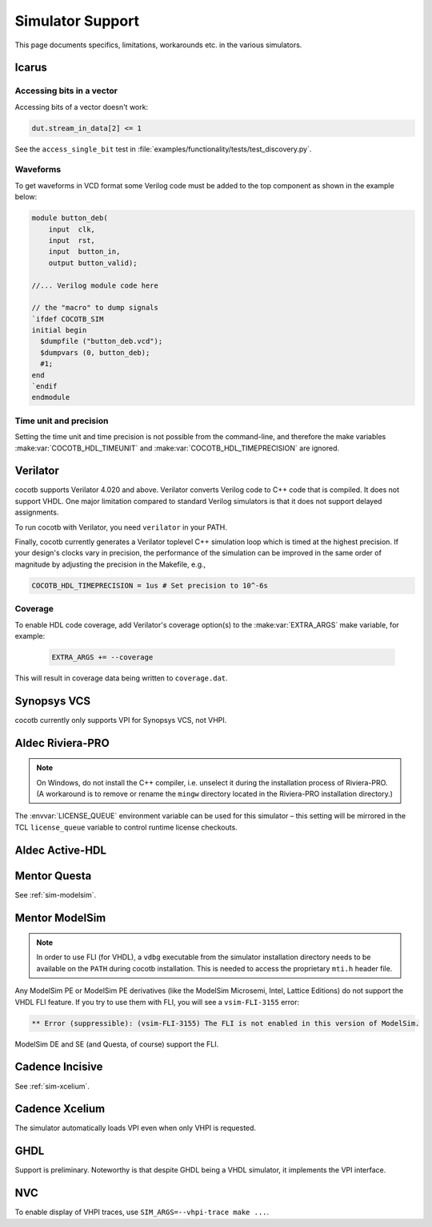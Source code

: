 .. _simulator-support:

*****************
Simulator Support
*****************

This page documents specifics, limitations, workarounds etc. in the various simulators.


.. _sim-icarus:

Icarus
======

.. _sim-icarus-accessing-bits:

Accessing bits in a vector
--------------------------

Accessing bits of a vector doesn't work:

.. code-block:: python3

    dut.stream_in_data[2] <= 1

See the ``access_single_bit`` test in :file:`examples/functionality/tests/test_discovery.py`.

.. _sim-icarus-waveforms:

Waveforms
---------

To get waveforms in VCD format some Verilog code must be added
to the top component as shown in the example below:

.. code-block:: verilog

    module button_deb(
        input  clk,
        input  rst,
        input  button_in,
        output button_valid);

    //... Verilog module code here

    // the "macro" to dump signals
    `ifdef COCOTB_SIM
    initial begin
      $dumpfile ("button_deb.vcd");
      $dumpvars (0, button_deb);
      #1;
    end
    `endif
    endmodule

.. _sim-icarus-time:

Time unit and precision
-----------------------

Setting the time unit and time precision is not possible from the command-line,
and therefore the make variables :make:var:`COCOTB_HDL_TIMEUNIT` and :make:var:`COCOTB_HDL_TIMEPRECISION` are ignored.


.. _sim-verilator:

Verilator
=========

cocotb supports Verilator 4.020 and above.
Verilator converts Verilog code to C++ code that is compiled.
It does not support VHDL.
One major limitation compared to standard Verilog simulators is that it does not support delayed assignments.

To run cocotb with Verilator, you need ``verilator`` in your PATH.

Finally, cocotb currently generates a Verilator toplevel C++ simulation loop which is timed at the highest precision.
If your design's clocks vary in precision, the performance of the simulation can be improved in the same order of magnitude by adjusting the precision in the Makefile, e.g.,

.. code-block:: makefile

    COCOTB_HDL_TIMEPRECISION = 1us # Set precision to 10^-6s

.. versionadded:: 1.3

Coverage
--------

To enable HDL code coverage, add Verilator's coverage option(s) to the :make:var:`EXTRA_ARGS` make variable, for example:

 .. code-block:: make

    EXTRA_ARGS += --coverage

This will result in coverage data being written to ``coverage.dat``.

.. _sim-vcs:

Synopsys VCS
============

cocotb currently only supports VPI for Synopsys VCS, not VHPI.


.. _sim-aldec:

Aldec Riviera-PRO
=================

.. note::

   On Windows, do not install the C++ compiler, i.e. unselect it during the installation process of Riviera-PRO.
   (A workaround is to remove or rename the ``mingw`` directory located in the Riviera-PRO installation directory.)

The :envvar:`LICENSE_QUEUE` environment variable can be used for this simulator –
this setting will be mirrored in the TCL ``license_queue`` variable to control runtime license checkouts.

.. _sim-activehdl:

Aldec Active-HDL
================


.. _sim-questa:

Mentor Questa
=============

See :ref:`sim-modelsim`.


.. _sim-modelsim:

Mentor ModelSim
===============

.. note::

   In order to use FLI (for VHDL), a ``vdbg`` executable from the simulator installation directory needs to be available on the ``PATH`` during cocotb installation.
   This is needed to access the proprietary ``mti.h`` header file.

Any ModelSim PE or ModelSim PE derivatives (like the ModelSim Microsemi, Intel, Lattice Editions) do not support the VHDL FLI feature.
If you try to use them with FLI, you will see a ``vsim-FLI-3155`` error:

.. code-block:: bash

    ** Error (suppressible): (vsim-FLI-3155) The FLI is not enabled in this version of ModelSim.

ModelSim DE and SE (and Questa, of course) support the FLI.


.. _sim-incisive:

Cadence Incisive
================

See :ref:`sim-xcelium`.

.. _sim-xcelium:

Cadence Xcelium
===============

The simulator automatically loads VPI even when only VHPI is requested.


.. _sim-ghdl:

GHDL
====

Support is preliminary.
Noteworthy is that despite GHDL being a VHDL simulator, it implements the VPI interface.

.. _sim-nvc:

NVC
===

To enable display of VHPI traces, use ``SIM_ARGS=--vhpi-trace make ...``.

